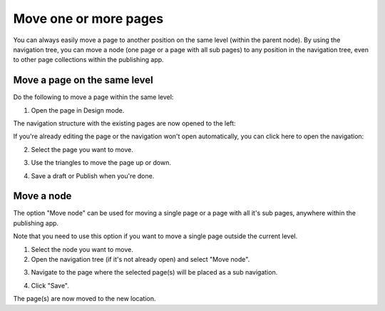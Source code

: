 Move one or more pages
===========================================

You can always easily move a page to another position on the same level (within the parent node). By using the navigation tree, you can move a node (one page or a page with all sub pages) to any position in the navigation tree, even to other page collections within the publishing app. 

Move a page on the same level
******************************
Do the following to move a page within the same level:

1. Open the page in Design mode.

.. image:: select-edit-new3.png

The navigation structure with the existing pages are now opened to the left:

.. image:: page-structure-new3.png

If you're already editing the page or the navigation won't open automatically, you can click here to open the navigation:

.. image:: open-navigation-new3.png

2. Select the page you want to move.

.. image:: move-page-select-new2.png

3. Use the triangles to move the page up or down.

.. image:: move-page-traingles-new2.png

4. Save a draft or Publish when you're done.

Move a node
******************
The option "Move node" can be used for moving a single page or a page with all it's sub pages, anywhere within the publishing app.

Note that you need to use this option if you want to move a single page outside the current level.

1. Select the node you want to move.
2. Open the navigation tree (if it's not already open) and select "Move node".

.. image:: select-move-node-new3.png

3. Navigate to the page where the selected page(s) will be placed as a sub navigation.

.. image:: navigate-node-new3.png

4. Click "Save".

The page(s) are now moved to the new location. 

